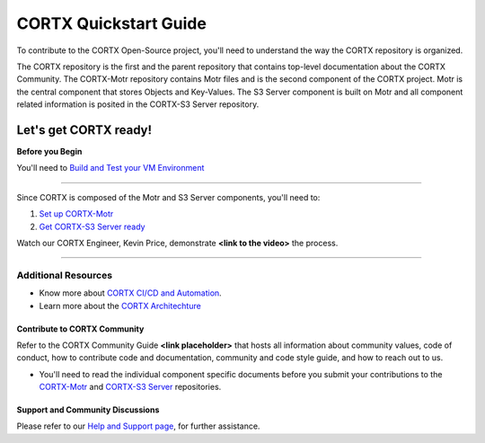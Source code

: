 .. _CORTX_QuickstartGuide:

CORTX Quickstart Guide
#######################

To contribute to the CORTX Open-Source project, you'll need to understand the way the CORTX repository is organized. 

The CORTX repository is the first and the parent repository that contains top-level documentation about the CORTX Community. The CORTX-Motr repository contains Motr files and is the second component of the CORTX project. Motr is the central component that stores Objects and Key-Values. The S3 Server component is built on Motr and all component related information is posited in the CORTX-S3 Server repository. 

Let's get CORTX ready!
======================

**Before you Begin**

You'll need to `Build and Test your VM Environment <../master/doc/BUILD_ENVIRONMENT.md>`_

"""""""""""""""""""""""""""""""""""""""""""""""""""""""""""""""""""""""""""""""""""""""""

Since CORTX is composed of the Motr and S3 Server components, you'll need to:

1. `Set up CORTX-Motr <../master/doc/CortxMotrQuickStart.md>`_

2. `Get CORTX-S3 Server ready <../cortx-s3server/dev/docs/CORTX-S3 Server Quick Start Guide.md>`_

Watch our CORTX Engineer, Kevin Price, demonstrate **<link to the video>** the process.

"""""""""""""""""""""""""""""""""""""""""""""""""""""""""""""""""""""""""""""""""""""""""

Additional Resources
---------------------

- Know more about `CORTX CI/CD and Automation <../master/doc/CI_CD.md>`_.
- Learn more about the `CORTX Architechture <../master/doc/architecture.md>`_

Contribute to CORTX Community
*****************************

Refer to the CORTX Community Guide **<link placeholder>** that hosts all information about community values, code of conduct, how to contribute code and documentation, community and code style guide, and how to reach out to us.

- You'll need to read the individual component specific documents before you submit your contributions to the `CORTX-Motr <../master/doc/ContributingToMotr.md>`_ and `CORTX-S3 Server <../blob/cortx-s3server/dev/docs/ContributingToCortxS3.md>`_ repositories.

Support and Community Discussions
*********************************

Please refer to our `Help and Support page <../master/doc/SUPPORT.md>`_, for further assistance.
